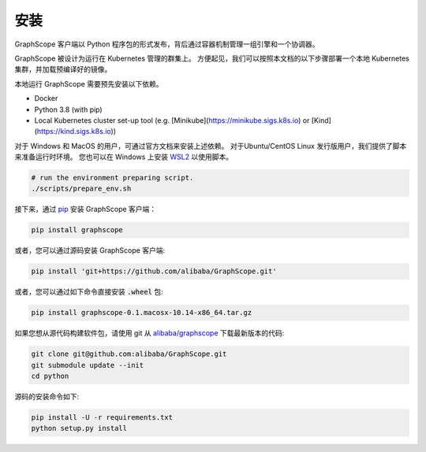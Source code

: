 安装
====
GraphScope 客户端以 Python 程序包的形式发布，背后通过容器机制管理一组引擎和一个协调器。

GraphScope 被设计为运行在 Kubernetes 管理的群集上。
方便起见，我们可以按照本文档的以下步骤部署一个本地 Kubernetes 集群，并加载预编译好的镜像。

本地运行 GraphScope 需要预先安装以下依赖。

- Docker
- Python 3.8 (with pip)
- Local Kubernetes cluster set-up tool (e.g. [Minikube](https://minikube.sigs.k8s.io) or [Kind](https://kind.sigs.k8s.io))

对于 Windows 和 MacOS 的用户，可通过官方文档来安装上述依赖。
对于Ubuntu/CentOS Linux 发行版用户，我们提供了脚本来准备运行时环境。
您也可以在 Windows 上安装 `WSL2 <https://docs.microsoft.com/zh-cn/windows/wsl/install-win10>`_ 以使用脚本。

.. code:: bash

    # run the environment preparing script.
    ./scripts/prepare_env.sh

接下来，通过 `pip <https://pip.pypa.io/en/stable/>`_ 安装 GraphScope 客户端：

.. code:: shell

    pip install graphscope

或者，您可以通过源码安装 GraphScope 客户端:

.. code:: shell

    pip install 'git+https://github.com/alibaba/GraphScope.git'

或者，您可以通过如下命令直接安装 :code:`.wheel` 包:

.. code:: shell

    pip install graphscope-0.1.macosx-10.14-x86_64.tar.gz


如果您想从源代码构建软件包，请使用 git 从 `alibaba/graphscope <https://github.com/alibaba/GraphScope.git>`_ 下载最新版本的代码:

.. code:: shell

    git clone git@github.com:alibaba/GraphScope.git
    git submodule update --init
    cd python

源码的安装命令如下:

.. code:: shell

    pip install -U -r requirements.txt
    python setup.py install
